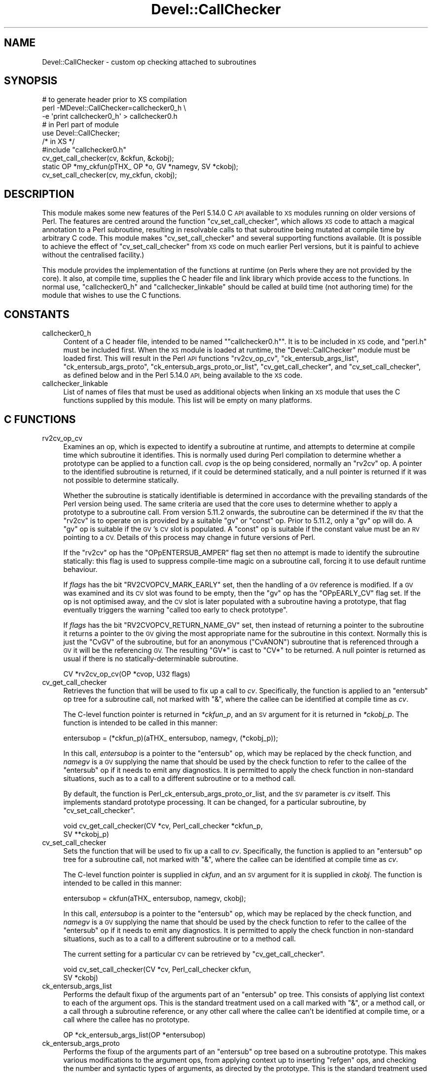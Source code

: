 .\" Automatically generated by Pod::Man 4.11 (Pod::Simple 3.35)
.\"
.\" Standard preamble:
.\" ========================================================================
.de Sp \" Vertical space (when we can't use .PP)
.if t .sp .5v
.if n .sp
..
.de Vb \" Begin verbatim text
.ft CW
.nf
.ne \\$1
..
.de Ve \" End verbatim text
.ft R
.fi
..
.\" Set up some character translations and predefined strings.  \*(-- will
.\" give an unbreakable dash, \*(PI will give pi, \*(L" will give a left
.\" double quote, and \*(R" will give a right double quote.  \*(C+ will
.\" give a nicer C++.  Capital omega is used to do unbreakable dashes and
.\" therefore won't be available.  \*(C` and \*(C' expand to `' in nroff,
.\" nothing in troff, for use with C<>.
.tr \(*W-
.ds C+ C\v'-.1v'\h'-1p'\s-2+\h'-1p'+\s0\v'.1v'\h'-1p'
.ie n \{\
.    ds -- \(*W-
.    ds PI pi
.    if (\n(.H=4u)&(1m=24u) .ds -- \(*W\h'-12u'\(*W\h'-12u'-\" diablo 10 pitch
.    if (\n(.H=4u)&(1m=20u) .ds -- \(*W\h'-12u'\(*W\h'-8u'-\"  diablo 12 pitch
.    ds L" ""
.    ds R" ""
.    ds C` ""
.    ds C' ""
'br\}
.el\{\
.    ds -- \|\(em\|
.    ds PI \(*p
.    ds L" ``
.    ds R" ''
.    ds C`
.    ds C'
'br\}
.\"
.\" Escape single quotes in literal strings from groff's Unicode transform.
.ie \n(.g .ds Aq \(aq
.el       .ds Aq '
.\"
.\" If the F register is >0, we'll generate index entries on stderr for
.\" titles (.TH), headers (.SH), subsections (.SS), items (.Ip), and index
.\" entries marked with X<> in POD.  Of course, you'll have to process the
.\" output yourself in some meaningful fashion.
.\"
.\" Avoid warning from groff about undefined register 'F'.
.de IX
..
.nr rF 0
.if \n(.g .if rF .nr rF 1
.if (\n(rF:(\n(.g==0)) \{\
.    if \nF \{\
.        de IX
.        tm Index:\\$1\t\\n%\t"\\$2"
..
.        if !\nF==2 \{\
.            nr % 0
.            nr F 2
.        \}
.    \}
.\}
.rr rF
.\"
.\" Accent mark definitions (@(#)ms.acc 1.5 88/02/08 SMI; from UCB 4.2).
.\" Fear.  Run.  Save yourself.  No user-serviceable parts.
.    \" fudge factors for nroff and troff
.if n \{\
.    ds #H 0
.    ds #V .8m
.    ds #F .3m
.    ds #[ \f1
.    ds #] \fP
.\}
.if t \{\
.    ds #H ((1u-(\\\\n(.fu%2u))*.13m)
.    ds #V .6m
.    ds #F 0
.    ds #[ \&
.    ds #] \&
.\}
.    \" simple accents for nroff and troff
.if n \{\
.    ds ' \&
.    ds ` \&
.    ds ^ \&
.    ds , \&
.    ds ~ ~
.    ds /
.\}
.if t \{\
.    ds ' \\k:\h'-(\\n(.wu*8/10-\*(#H)'\'\h"|\\n:u"
.    ds ` \\k:\h'-(\\n(.wu*8/10-\*(#H)'\`\h'|\\n:u'
.    ds ^ \\k:\h'-(\\n(.wu*10/11-\*(#H)'^\h'|\\n:u'
.    ds , \\k:\h'-(\\n(.wu*8/10)',\h'|\\n:u'
.    ds ~ \\k:\h'-(\\n(.wu-\*(#H-.1m)'~\h'|\\n:u'
.    ds / \\k:\h'-(\\n(.wu*8/10-\*(#H)'\z\(sl\h'|\\n:u'
.\}
.    \" troff and (daisy-wheel) nroff accents
.ds : \\k:\h'-(\\n(.wu*8/10-\*(#H+.1m+\*(#F)'\v'-\*(#V'\z.\h'.2m+\*(#F'.\h'|\\n:u'\v'\*(#V'
.ds 8 \h'\*(#H'\(*b\h'-\*(#H'
.ds o \\k:\h'-(\\n(.wu+\w'\(de'u-\*(#H)/2u'\v'-.3n'\*(#[\z\(de\v'.3n'\h'|\\n:u'\*(#]
.ds d- \h'\*(#H'\(pd\h'-\w'~'u'\v'-.25m'\f2\(hy\fP\v'.25m'\h'-\*(#H'
.ds D- D\\k:\h'-\w'D'u'\v'-.11m'\z\(hy\v'.11m'\h'|\\n:u'
.ds th \*(#[\v'.3m'\s+1I\s-1\v'-.3m'\h'-(\w'I'u*2/3)'\s-1o\s+1\*(#]
.ds Th \*(#[\s+2I\s-2\h'-\w'I'u*3/5'\v'-.3m'o\v'.3m'\*(#]
.ds ae a\h'-(\w'a'u*4/10)'e
.ds Ae A\h'-(\w'A'u*4/10)'E
.    \" corrections for vroff
.if v .ds ~ \\k:\h'-(\\n(.wu*9/10-\*(#H)'\s-2\u~\d\s+2\h'|\\n:u'
.if v .ds ^ \\k:\h'-(\\n(.wu*10/11-\*(#H)'\v'-.4m'^\v'.4m'\h'|\\n:u'
.    \" for low resolution devices (crt and lpr)
.if \n(.H>23 .if \n(.V>19 \
\{\
.    ds : e
.    ds 8 ss
.    ds o a
.    ds d- d\h'-1'\(ga
.    ds D- D\h'-1'\(hy
.    ds th \o'bp'
.    ds Th \o'LP'
.    ds ae ae
.    ds Ae AE
.\}
.rm #[ #] #H #V #F C
.\" ========================================================================
.\"
.IX Title "Devel::CallChecker 3"
.TH Devel::CallChecker 3 "2021-02-28" "perl v5.30.2" "User Contributed Perl Documentation"
.\" For nroff, turn off justification.  Always turn off hyphenation; it makes
.\" way too many mistakes in technical documents.
.if n .ad l
.nh
.SH "NAME"
Devel::CallChecker \- custom op checking attached to subroutines
.SH "SYNOPSIS"
.IX Header "SYNOPSIS"
.Vb 1
\&    # to generate header prior to XS compilation
\&
\&    perl \-MDevel::CallChecker=callchecker0_h \e
\&        \-e \*(Aqprint callchecker0_h\*(Aq > callchecker0.h
\&
\&    # in Perl part of module
\&
\&    use Devel::CallChecker;
\&
\&    /* in XS */
\&
\&    #include "callchecker0.h"
\&
\&    cv_get_call_checker(cv, &ckfun, &ckobj);
\&    static OP *my_ckfun(pTHX_ OP *o, GV *namegv, SV *ckobj);
\&    cv_set_call_checker(cv, my_ckfun, ckobj);
.Ve
.SH "DESCRIPTION"
.IX Header "DESCRIPTION"
This module makes some new features of the Perl 5.14.0 C \s-1API\s0 available
to \s-1XS\s0 modules running on older versions of Perl.  The features are
centred around the function \f(CW\*(C`cv_set_call_checker\*(C'\fR, which allows \s-1XS\s0
code to attach a magical annotation to a Perl subroutine, resulting in
resolvable calls to that subroutine being mutated at compile time by
arbitrary C code.  This module makes \f(CW\*(C`cv_set_call_checker\*(C'\fR and several
supporting functions available.  (It is possible to achieve the effect
of \f(CW\*(C`cv_set_call_checker\*(C'\fR from \s-1XS\s0 code on much earlier Perl versions,
but it is painful to achieve without the centralised facility.)
.PP
This module provides the implementation of the functions at runtime (on
Perls where they are not provided by the core).  It also, at compile time,
supplies the C header file and link library which provide access to the
functions.  In normal use, \*(L"callchecker0_h\*(R" and \*(L"callchecker_linkable\*(R"
should be called at build time (not authoring time) for the module that
wishes to use the C functions.
.SH "CONSTANTS"
.IX Header "CONSTANTS"
.IP "callchecker0_h" 4
.IX Item "callchecker0_h"
Content of a C header file, intended to be named "\f(CW\*(C`callchecker0.h\*(C'\fR".
It is to be included in \s-1XS\s0 code, and \f(CW\*(C`perl.h\*(C'\fR must be included first.
When the \s-1XS\s0 module is loaded at runtime, the \f(CW\*(C`Devel::CallChecker\*(C'\fR
module must be loaded first.  This will result in the Perl \s-1API\s0 functions
\&\f(CW\*(C`rv2cv_op_cv\*(C'\fR, \f(CW\*(C`ck_entersub_args_list\*(C'\fR, \f(CW\*(C`ck_entersub_args_proto\*(C'\fR,
\&\f(CW\*(C`ck_entersub_args_proto_or_list\*(C'\fR, \f(CW\*(C`cv_get_call_checker\*(C'\fR, and
\&\f(CW\*(C`cv_set_call_checker\*(C'\fR, as defined below and in the Perl 5.14.0 \s-1API,\s0
being available to the \s-1XS\s0 code.
.IP "callchecker_linkable" 4
.IX Item "callchecker_linkable"
List of names of files that must be used as additional objects when
linking an \s-1XS\s0 module that uses the C functions supplied by this module.
This list will be empty on many platforms.
.SH "C FUNCTIONS"
.IX Header "C FUNCTIONS"
.IP "rv2cv_op_cv" 4
.IX Item "rv2cv_op_cv"
Examines an op, which is expected to identify a subroutine at runtime,
and attempts to determine at compile time which subroutine it identifies.
This is normally used during Perl compilation to determine whether
a prototype can be applied to a function call.  \fIcvop\fR is the op
being considered, normally an \f(CW\*(C`rv2cv\*(C'\fR op.  A pointer to the identified
subroutine is returned, if it could be determined statically, and a null
pointer is returned if it was not possible to determine statically.
.Sp
Whether the subroutine is statically identifiable is determined in
accordance with the prevailing standards of the Perl version being used.
The same criteria are used that the core uses to determine whether to
apply a prototype to a subroutine call.  From version 5.11.2 onwards, the
subroutine can be determined if the \s-1RV\s0 that the \f(CW\*(C`rv2cv\*(C'\fR is to operate
on is provided by a suitable \f(CW\*(C`gv\*(C'\fR or \f(CW\*(C`const\*(C'\fR op.  Prior to 5.11.2,
only a \f(CW\*(C`gv\*(C'\fR op will do.  A \f(CW\*(C`gv\*(C'\fR op is suitable if the \s-1GV\s0's \s-1CV\s0 slot
is populated.  A \f(CW\*(C`const\*(C'\fR op is suitable if the constant value must be
an \s-1RV\s0 pointing to a \s-1CV.\s0  Details of this process may change in future
versions of Perl.
.Sp
If the \f(CW\*(C`rv2cv\*(C'\fR op has the \f(CW\*(C`OPpENTERSUB_AMPER\*(C'\fR flag set then no attempt
is made to identify the subroutine statically: this flag is used to
suppress compile-time magic on a subroutine call, forcing it to use
default runtime behaviour.
.Sp
If \fIflags\fR has the bit \f(CW\*(C`RV2CVOPCV_MARK_EARLY\*(C'\fR set, then the handling
of a \s-1GV\s0 reference is modified.  If a \s-1GV\s0 was examined and its \s-1CV\s0 slot was
found to be empty, then the \f(CW\*(C`gv\*(C'\fR op has the \f(CW\*(C`OPpEARLY_CV\*(C'\fR flag set.
If the op is not optimised away, and the \s-1CV\s0 slot is later populated with
a subroutine having a prototype, that flag eventually triggers the warning
\&\*(L"called too early to check prototype\*(R".
.Sp
If \fIflags\fR has the bit \f(CW\*(C`RV2CVOPCV_RETURN_NAME_GV\*(C'\fR set, then instead
of returning a pointer to the subroutine it returns a pointer to the
\&\s-1GV\s0 giving the most appropriate name for the subroutine in this context.
Normally this is just the \f(CW\*(C`CvGV\*(C'\fR of the subroutine, but for an anonymous
(\f(CW\*(C`CvANON\*(C'\fR) subroutine that is referenced through a \s-1GV\s0 it will be the
referencing \s-1GV.\s0  The resulting \f(CW\*(C`GV*\*(C'\fR is cast to \f(CW\*(C`CV*\*(C'\fR to be returned.
A null pointer is returned as usual if there is no statically-determinable
subroutine.
.Sp
.Vb 1
\&    CV *rv2cv_op_cv(OP *cvop, U32 flags)
.Ve
.IP "cv_get_call_checker" 4
.IX Item "cv_get_call_checker"
Retrieves the function that will be used to fix up a call to \fIcv\fR.
Specifically, the function is applied to an \f(CW\*(C`entersub\*(C'\fR op tree for a
subroutine call, not marked with \f(CW\*(C`&\*(C'\fR, where the callee can be identified
at compile time as \fIcv\fR.
.Sp
The C\-level function pointer is returned in \fI*ckfun_p\fR, and an \s-1SV\s0
argument for it is returned in \fI*ckobj_p\fR.  The function is intended
to be called in this manner:
.Sp
.Vb 1
\&    entersubop = (*ckfun_p)(aTHX_ entersubop, namegv, (*ckobj_p));
.Ve
.Sp
In this call, \fIentersubop\fR is a pointer to the \f(CW\*(C`entersub\*(C'\fR op,
which may be replaced by the check function, and \fInamegv\fR is a \s-1GV\s0
supplying the name that should be used by the check function to refer
to the callee of the \f(CW\*(C`entersub\*(C'\fR op if it needs to emit any diagnostics.
It is permitted to apply the check function in non-standard situations,
such as to a call to a different subroutine or to a method call.
.Sp
By default, the function is
Perl_ck_entersub_args_proto_or_list,
and the \s-1SV\s0 parameter is \fIcv\fR itself.  This implements standard
prototype processing.  It can be changed, for a particular subroutine,
by \*(L"cv_set_call_checker\*(R".
.Sp
.Vb 2
\&    void cv_get_call_checker(CV *cv, Perl_call_checker *ckfun_p,
\&            SV **ckobj_p)
.Ve
.IP "cv_set_call_checker" 4
.IX Item "cv_set_call_checker"
Sets the function that will be used to fix up a call to \fIcv\fR.
Specifically, the function is applied to an \f(CW\*(C`entersub\*(C'\fR op tree for a
subroutine call, not marked with \f(CW\*(C`&\*(C'\fR, where the callee can be identified
at compile time as \fIcv\fR.
.Sp
The C\-level function pointer is supplied in \fIckfun\fR, and an \s-1SV\s0 argument
for it is supplied in \fIckobj\fR.  The function is intended to be called
in this manner:
.Sp
.Vb 1
\&    entersubop = ckfun(aTHX_ entersubop, namegv, ckobj);
.Ve
.Sp
In this call, \fIentersubop\fR is a pointer to the \f(CW\*(C`entersub\*(C'\fR op,
which may be replaced by the check function, and \fInamegv\fR is a \s-1GV\s0
supplying the name that should be used by the check function to refer
to the callee of the \f(CW\*(C`entersub\*(C'\fR op if it needs to emit any diagnostics.
It is permitted to apply the check function in non-standard situations,
such as to a call to a different subroutine or to a method call.
.Sp
The current setting for a particular \s-1CV\s0 can be retrieved by
\&\*(L"cv_get_call_checker\*(R".
.Sp
.Vb 2
\&    void cv_set_call_checker(CV *cv, Perl_call_checker ckfun,
\&            SV *ckobj)
.Ve
.IP "ck_entersub_args_list" 4
.IX Item "ck_entersub_args_list"
Performs the default fixup of the arguments part of an \f(CW\*(C`entersub\*(C'\fR
op tree.  This consists of applying list context to each of the
argument ops.  This is the standard treatment used on a call marked
with \f(CW\*(C`&\*(C'\fR, or a method call, or a call through a subroutine reference,
or any other call where the callee can't be identified at compile time,
or a call where the callee has no prototype.
.Sp
.Vb 1
\&    OP *ck_entersub_args_list(OP *entersubop)
.Ve
.IP "ck_entersub_args_proto" 4
.IX Item "ck_entersub_args_proto"
Performs the fixup of the arguments part of an \f(CW\*(C`entersub\*(C'\fR op tree
based on a subroutine prototype.  This makes various modifications to
the argument ops, from applying context up to inserting \f(CW\*(C`refgen\*(C'\fR ops,
and checking the number and syntactic types of arguments, as directed by
the prototype.  This is the standard treatment used on a subroutine call,
not marked with \f(CW\*(C`&\*(C'\fR, where the callee can be identified at compile time
and has a prototype.
.Sp
\&\fIprotosv\fR supplies the subroutine prototype to be applied to the call.
It may be a normal defined scalar, of which the string value will be used.
Alternatively, for convenience, it may be a subroutine object (a \f(CW\*(C`CV*\*(C'\fR
that has been cast to \f(CW\*(C`SV*\*(C'\fR) which has a prototype.  The prototype
supplied, in whichever form, does not need to match the actual callee
referenced by the op tree.
.Sp
If the argument ops disagree with the prototype, for example by having
an unacceptable number of arguments, a valid op tree is returned anyway.
The error is reflected in the parser state, normally resulting in a single
exception at the top level of parsing which covers all the compilation
errors that occurred.  In the error message, the callee is referred to
by the name defined by the \fInamegv\fR parameter.
.Sp
.Vb 2
\&    OP *ck_entersub_args_proto(OP *entersubop, GV *namegv,
\&            SV *protosv)
.Ve
.IP "ck_entersub_args_proto_or_list" 4
.IX Item "ck_entersub_args_proto_or_list"
Performs the fixup of the arguments part of an \f(CW\*(C`entersub\*(C'\fR op tree either
based on a subroutine prototype or using default list-context processing.
This is the standard treatment used on a subroutine call, not marked
with \f(CW\*(C`&\*(C'\fR, where the callee can be identified at compile time.
.Sp
\&\fIprotosv\fR supplies the subroutine prototype to be applied to the call,
or indicates that there is no prototype.  It may be a normal scalar,
in which case if it is defined then the string value will be used
as a prototype, and if it is undefined then there is no prototype.
Alternatively, for convenience, it may be a subroutine object (a \f(CW\*(C`CV*\*(C'\fR
that has been cast to \f(CW\*(C`SV*\*(C'\fR), of which the prototype will be used if it
has one.  The prototype (or lack thereof) supplied, in whichever form,
does not need to match the actual callee referenced by the op tree.
.Sp
If the argument ops disagree with the prototype, for example by having
an unacceptable number of arguments, a valid op tree is returned anyway.
The error is reflected in the parser state, normally resulting in a single
exception at the top level of parsing which covers all the compilation
errors that occurred.  In the error message, the callee is referred to
by the name defined by the \fInamegv\fR parameter.
.Sp
.Vb 2
\&    OP *ck_entersub_args_proto_or_list(OP *entersubop, GV *namegv,
\&            SV *protosv)
.Ve
.SH "SEE ALSO"
.IX Header "SEE ALSO"
B::CallChecker,
Devel::CallParser,
\&\*(L"cv_set_call_checker\*(R" in perlapi
.SH "AUTHOR"
.IX Header "AUTHOR"
Andrew Main (Zefram) <zefram@fysh.org>
.SH "COPYRIGHT"
.IX Header "COPYRIGHT"
Copyright (C) 2011, 2012, 2013, 2015, 2017
Andrew Main (Zefram) <zefram@fysh.org>
.SH "LICENSE"
.IX Header "LICENSE"
This module is free software; you can redistribute it and/or modify it
under the same terms as Perl itself.
